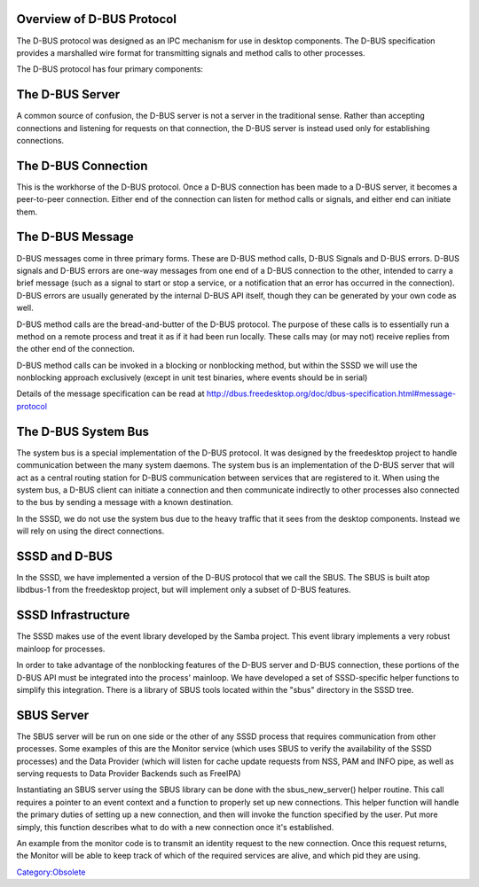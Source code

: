 .. _overview_of_d_bus_protocol:

Overview of D-BUS Protocol
--------------------------

The D-BUS protocol was designed as an IPC mechanism for use in desktop
components. The D-BUS specification provides a marshalled wire format
for transmitting signals and method calls to other processes.

The D-BUS protocol has four primary components:

.. _the_d_bus_server:

The D-BUS Server
----------------------------------------------------------------------------------------------

A common source of confusion, the D-BUS server is not a server in the
traditional sense. Rather than accepting connections and listening for
requests on that connection, the D-BUS server is instead used only for
establishing connections.

.. _the_d_bus_connection:

The D-BUS Connection
----------------------------------------------------------------------------------------------

This is the workhorse of the D-BUS protocol. Once a D-BUS connection has
been made to a D-BUS server, it becomes a peer-to-peer connection.
Either end of the connection can listen for method calls or signals, and
either end can initiate them.

.. _the_d_bus_message:

The D-BUS Message
----------------------------------------------------------------------------------------------

D-BUS messages come in three primary forms. These are D-BUS method
calls, D-BUS Signals and D-BUS errors. D-BUS signals and D-BUS errors
are one-way messages from one end of a D-BUS connection to the other,
intended to carry a brief message (such as a signal to start or stop a
service, or a notification that an error has occurred in the
connection). D-BUS errors are usually generated by the internal D-BUS
API itself, though they can be generated by your own code as well.

D-BUS method calls are the bread-and-butter of the D-BUS protocol. The
purpose of these calls is to essentially run a method on a remote
process and treat it as if it had been run locally. These calls may (or
may not) receive replies from the other end of the connection.

D-BUS method calls can be invoked in a blocking or nonblocking method,
but within the SSSD we will use the nonblocking approach exclusively
(except in unit test binaries, where events should be in serial)

Details of the message specification can be read at
http://dbus.freedesktop.org/doc/dbus-specification.html#message-protocol

.. _the_d_bus_system_bus:

The D-BUS System Bus
----------------------------------------------------------------------------------------------

The system bus is a special implementation of the D-BUS protocol. It was
designed by the freedesktop project to handle communication between the
many system daemons. The system bus is an implementation of the D-BUS
server that will act as a central routing station for D-BUS
communication between services that are registered to it. When using the
system bus, a D-BUS client can initiate a connection and then
communicate indirectly to other processes also connected to the bus by
sending a message with a known destination.

In the SSSD, we do not use the system bus due to the heavy traffic that
it sees from the desktop components. Instead we will rely on using the
direct connections.

.. _sssd_and_d_bus:

SSSD and D-BUS
--------------

In the SSSD, we have implemented a version of the D-BUS protocol that we
call the SBUS. The SBUS is built atop libdbus-1 from the freedesktop
project, but will implement only a subset of D-BUS features.

.. _sssd_infrastructure:

SSSD Infrastructure
----------------------------------------------------------------------------------------------

The SSSD makes use of the event library developed by the Samba project.
This event library implements a very robust mainloop for processes.

In order to take advantage of the nonblocking features of the D-BUS
server and D-BUS connection, these portions of the D-BUS API must be
integrated into the process' mainloop. We have developed a set of
SSSD-specific helper functions to simplify this integration. There is a
library of SBUS tools located within the "sbus" directory in the SSSD
tree.

.. _sbus_server:

SBUS Server
----------------------------------------------------------------------------------------------

The SBUS server will be run on one side or the other of any SSSD process
that requires communication from other processes. Some examples of this
are the Monitor service (which uses SBUS to verify the availability of
the SSSD processes) and the Data Provider (which will listen for cache
update requests from NSS, PAM and INFO pipe, as well as serving requests
to Data Provider Backends such as FreeIPA)

Instantiating an SBUS server using the SBUS library can be done with the
sbus_new_server() helper routine. This call requires a pointer to an
event context and a function to properly set up new connections. This
helper function will handle the primary duties of setting up a new
connection, and then will invoke the function specified by the user. Put
more simply, this function describes what to do with a new connection
once it's established.

An example from the monitor code is to transmit an identity request to
the new connection. Once this request returns, the Monitor will be able
to keep track of which of the required services are alive, and which pid
they are using.

`Category:Obsolete <Category:Obsolete>`__
